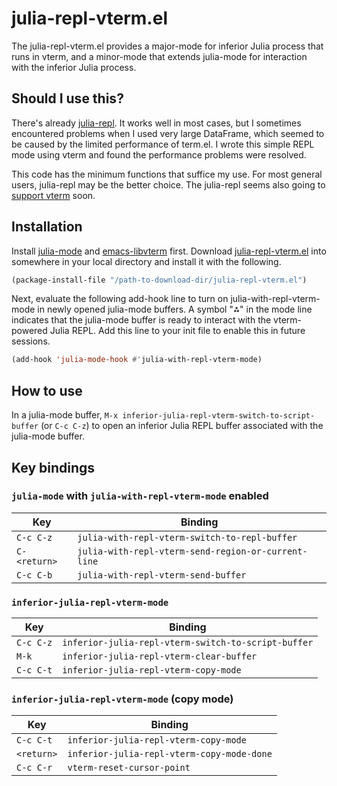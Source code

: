 # -*- eval: (visual-line-mode 1) -*-
#+STARTUP: showall

* julia-repl-vterm.el

The julia-repl-vterm.el provides a major-mode for inferior Julia process that runs in vterm, and a minor-mode that extends julia-mode for interaction with the inferior Julia process.

** Should I use this?

There's already [[https://github.com/tpapp/julia-repl][julia-repl]]. It works well in most cases, but I sometimes encountered problems when I used very large DataFrame, which seemed to be caused by the limited performance of term.el. I wrote this simple REPL mode using vterm and found the performance problems were resolved.

This code has the minimum functions that suffice my use. For most general users, julia-repl may be the better choice. The julia-repl seems also going to [[https://github.com/tpapp/julia-repl/pull/84][support vterm]] soon.

** Installation

Install [[https://github.com/JuliaEditorSupport/julia-emacs][julia-mode]] and [[https://github.com/akermu/emacs-libvterm][emacs-libvterm]] first. Download [[https://raw.githubusercontent.com/shg/julia-repl-vterm.el/master/julia-repl-vterm.el][julia-repl-vterm.el]] into somewhere in your local directory and install it with the following.

#+BEGIN_SRC emacs-lisp
(package-install-file "/path-to-download-dir/julia-repl-vterm.el")
#+END_SRC

Next, evaluate the following add-hook line to turn on julia-with-repl-vterm-mode in newly opened julia-mode buffers. A symbol "⁂" in the mode line indicates that the julia-mode buffer is ready to interact with the vterm-powered Julia REPL. Add this line to your init file to enable this in future sessions.

#+BEGIN_SRC emacs-lisp
(add-hook 'julia-mode-hook #'julia-with-repl-vterm-mode)
#+END_SRC

** How to use

In a julia-mode buffer, =M-x inferior-julia-repl-vterm-switch-to-script-buffer= (or =C-c C-z=) to open an inferior Julia REPL buffer associated with the julia-mode buffer.

** Key bindings

*** =julia-mode= with =julia-with-repl-vterm-mode= enabled

| Key        | Binding                                           |
|------------+---------------------------------------------------|
| =C-c C-z=    | =julia-with-repl-vterm-switch-to-repl-buffer=       |
| =C-<return>= | =julia-with-repl-vterm-send-region-or-current-line= |
| =C-c C-b=    | =julia-with-repl-vterm-send-buffer=                 |

*** =inferior-julia-repl-vterm-mode=

| Key     | Binding                                           |
|---------+---------------------------------------------------|
| =C-c C-z= | =inferior-julia-repl-vterm-switch-to-script-buffer= |
| =M-k=     | =inferior-julia-repl-vterm-clear-buffer=            |
| =C-c C-t= | =inferior-julia-repl-vterm-copy-mode=               |

*** =inferior-julia-repl-vterm-mode= (copy mode)

| Key      | Binding                                  |
|----------+------------------------------------------|
| =C-c C-t=  | =inferior-julia-repl-vterm-copy-mode=      |
| =<return>= | =inferior-julia-repl-vterm-copy-mode-done= |
| =C-c C-r=  | =vterm-reset-cursor-point=                 |
